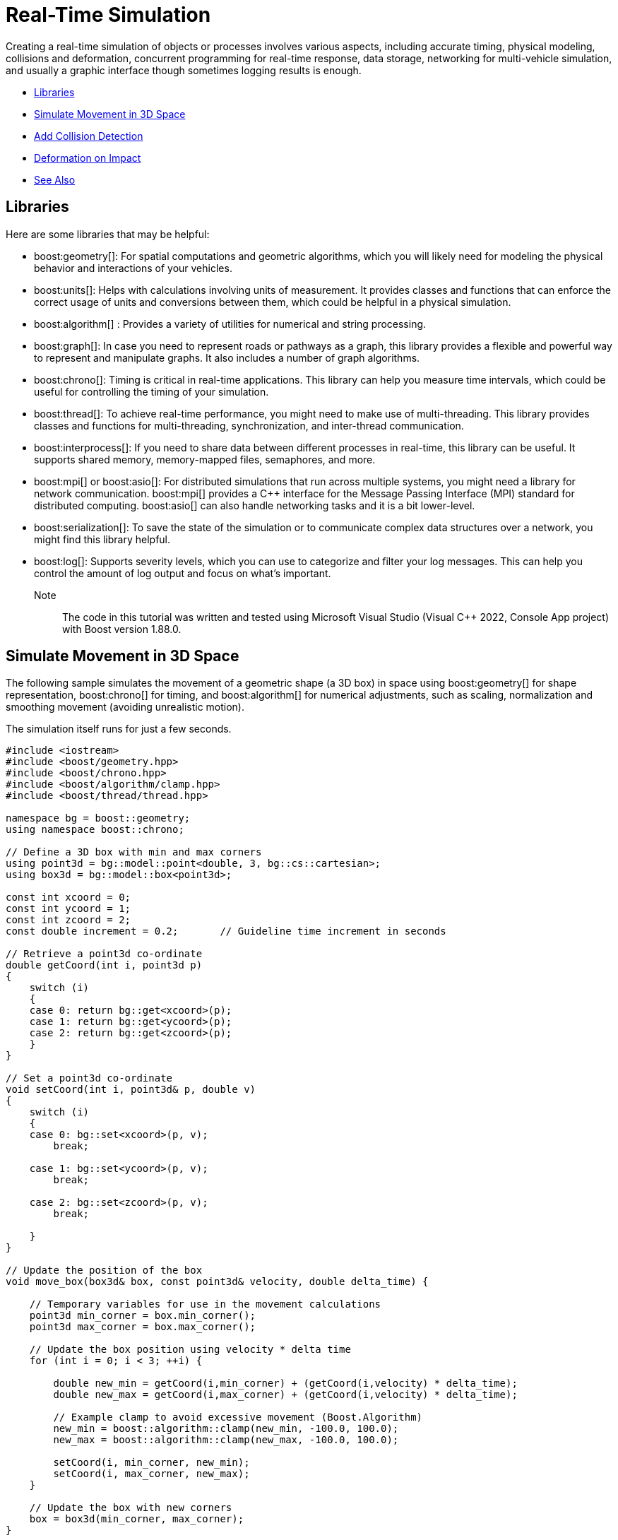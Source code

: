 ////
Copyright (c) 2024 The C++ Alliance, Inc. (https://cppalliance.org)

Distributed under the Boost Software License, Version 1.0. (See accompanying
file LICENSE_1_0.txt or copy at http://www.boost.org/LICENSE_1_0.txt)

Official repository: https://github.com/boostorg/website-v2-docs
////
= Real-Time Simulation
:navtitle: Simulation

Creating a real-time simulation of objects or processes involves various aspects, including accurate timing, physical modeling, collisions and deformation, concurrent programming for real-time response, data storage, networking for multi-vehicle simulation, and usually a graphic interface though sometimes logging results is enough.

[square]
* <<Libraries>>
* <<Simulate Movement in 3D Space>>
* <<Add Collision Detection>>
* <<Deformation on Impact>>
* <<See Also>>

== Libraries

Here are some libraries that may be helpful:

[circle]

* boost:geometry[]: For spatial computations and geometric algorithms, which you will likely need for modeling the physical behavior and interactions of your vehicles.

* boost:units[]: Helps with calculations involving units of measurement. It provides classes and functions that can enforce the correct usage of units and conversions between them, which could be helpful in a physical simulation.
 
* boost:algorithm[] : Provides a variety of utilities for numerical and string processing.

* boost:graph[]: In case you need to represent roads or pathways as a graph, this library provides a flexible and powerful way to represent and manipulate graphs. It also includes a number of graph algorithms.

* boost:chrono[]: Timing is critical in real-time applications. This library can help you measure time intervals, which could be useful for controlling the timing of your simulation.

* boost:thread[]: To achieve real-time performance, you might need to make use of multi-threading. This library provides classes and functions for multi-threading, synchronization, and inter-thread communication. 

* boost:interprocess[]: If you need to share data between different processes in real-time, this library can be useful. It supports shared memory, memory-mapped files, semaphores, and more.

* boost:mpi[] or boost:asio[]: For distributed simulations that run across multiple systems, you might need a library for network communication. boost:mpi[] provides a pass:[C++] interface for the Message Passing Interface (MPI) standard for distributed computing. boost:asio[] can also handle networking tasks and it is a bit lower-level.

* boost:serialization[]: To save the state of the simulation or to communicate complex data structures over a network, you might find this library helpful.

* boost:log[]: Supports severity levels, which you can use to categorize and filter your log messages. This can help you control the amount of log output and focus on what's important.

Note:: The code in this tutorial was written and tested using Microsoft Visual Studio (Visual C++ 2022, Console App project) with Boost version 1.88.0.

== Simulate Movement in 3D Space

The following sample simulates the movement of a geometric shape (a 3D box) in space using boost:geometry[] for shape representation, boost:chrono[] for timing, and boost:algorithm[] for numerical adjustments, such as scaling, normalization and smoothing movement (avoiding unrealistic motion).

The simulation itself runs for just a few seconds.

[source,cpp]
----
#include <iostream>
#include <boost/geometry.hpp>
#include <boost/chrono.hpp>
#include <boost/algorithm/clamp.hpp>
#include <boost/thread/thread.hpp>

namespace bg = boost::geometry;
using namespace boost::chrono;

// Define a 3D box with min and max corners
using point3d = bg::model::point<double, 3, bg::cs::cartesian>;
using box3d = bg::model::box<point3d>;

const int xcoord = 0;
const int ycoord = 1;
const int zcoord = 2;
const double increment = 0.2;       // Guideline time increment in seconds

// Retrieve a point3d co-ordinate
double getCoord(int i, point3d p)
{
    switch (i)
    {
    case 0: return bg::get<xcoord>(p);
    case 1: return bg::get<ycoord>(p);
    case 2: return bg::get<zcoord>(p);
    }
}

// Set a point3d co-ordinate
void setCoord(int i, point3d& p, double v)
{
    switch (i)
    {
    case 0: bg::set<xcoord>(p, v);
        break;

    case 1: bg::set<ycoord>(p, v);
        break;

    case 2: bg::set<zcoord>(p, v);
        break;

    }
}

// Update the position of the box
void move_box(box3d& box, const point3d& velocity, double delta_time) {

    // Temporary variables for use in the movement calculations
    point3d min_corner = box.min_corner();
    point3d max_corner = box.max_corner();

    // Update the box position using velocity * delta time
    for (int i = 0; i < 3; ++i) {

        double new_min = getCoord(i,min_corner) + (getCoord(i,velocity) * delta_time);
        double new_max = getCoord(i,max_corner) + (getCoord(i,velocity) * delta_time);

        // Example clamp to avoid excessive movement (Boost.Algorithm)
        new_min = boost::algorithm::clamp(new_min, -100.0, 100.0);
        new_max = boost::algorithm::clamp(new_max, -100.0, 100.0);

        setCoord(i, min_corner, new_min);
        setCoord(i, max_corner, new_max);
    }

    // Update the box with new corners
    box = box3d(min_corner, max_corner);
}

int main() {

    // Set the sleep duration based on the guideline increment in seconds
    boost::chrono::duration<double> sleep_duration(increment);

    // Create a 3D box (min corner and max corner)
    box3d box(point3d(0.0, 0.0, 0.0), point3d(1.0, 1.0, 1.0));

    // Define velocity (units per second)
    point3d velocity(0.5, 0.3, -0.2);

    // Start timing
    steady_clock::time_point start_time = steady_clock::now();
    steady_clock::time_point current_time;
    steady_clock::time_point previous_time = start_time;
    double elapsed_seconds, increment_seconds;

    // Run simulation for 50 increments
    for (int i = 0; i < 50; ++i) {

        // Measure elapsed time - both from the start, and from the previous move
        current_time = steady_clock::now();
        elapsed_seconds = duration<double>(current_time - start_time).count();
        increment_seconds = duration<double>(current_time - previous_time).count();
        previous_time = current_time;

        // Move the box every increment, noting the increment will vary by tiny fractions of a second each time.
        move_box(box, velocity, increment_seconds);

        // Print times and the updated box position
        point3d min_corner = box.min_corner();
        point3d max_corner = box.max_corner();
        std::cout << "Time: " << elapsed_seconds << " sec | "
            << "Inc: " << increment_seconds << " sec | "
            << "Box Position: Min("
            << getCoord(xcoord,min_corner) << ", "
            << getCoord(ycoord,min_corner) << ", "
            << getCoord(zcoord,min_corner) << ") "
            << " Max("
            << getCoord(xcoord, max_corner) << ", "
            << getCoord(ycoord, max_corner) << ", "
            << getCoord(zcoord, max_corner) << ")\n";

        boost::this_thread::sleep_for(sleep_duration);       
    }

    return 0;
}

----

An example of the output:

[source,text]
----
Time: 0.209428 sec | Inc: 0.209424 sec | Box Position: Min(0.104714, 0.0628285, -0.0418857)  Max(1.10471, 1.06283, 0.958114)
Time: 0.429642 sec | Inc: 0.220214 sec | Box Position: Min(0.214821, 0.128893, -0.0859284)  Max(1.21482, 1.12889, 0.914072)
Time: 0.648115 sec | Inc: 0.218473 sec | Box Position: Min(0.324058, 0.194435, -0.129623)  Max(1.32406, 1.19443, 0.870377)
......

----

Note:: The time increment varies slightly on each loop, and this value is used when calculating movement.

== Add Collision Detection

Most 3D simulations require collision detection, which usually has a significant impact on the performance of a simulation, particularly in three dimensions. We'll introduce a bounding volume (a larger 3D box representing the environment), and detect when our moving box collides with its boundaries.

Collision detection is handled by checking if the box's min/max corners exceed the bounds. Some "bounce" mechanics are added to invert velocity after impact. In this example, the box moves continuously, rebounding off the walls, without consequences!

[source,cpp]
----
#include <iostream>
#include <boost/geometry.hpp>
#include <boost/chrono.hpp>
#include <boost/algorithm/clamp.hpp>
#include <boost/thread/thread.hpp>

namespace bg = boost::geometry;
using namespace boost::chrono;

// Define a 3D box with min and max corners
using point3d = bg::model::point<double, 3, bg::cs::cartesian>;
using box3d = bg::model::box<point3d>;

const int xcoord = 0;
const int ycoord = 1;
const int zcoord = 2;
const double increment = 0.2;       // Guideline time increment in seconds

// Retrieve a point3d co-ordinate
double getCoord(int i, point3d p)
{
    switch (i)
    {
    case 0: return bg::get<xcoord>(p);
    case 1: return bg::get<ycoord>(p);
    case 2: return bg::get<zcoord>(p);
    }
}

// Set a point3d co-ordinate
void setCoord(int i, point3d& p, double v)
{
    switch (i)
    {
    case 0: bg::set<xcoord>(p, v);
        break;

    case 1: bg::set<ycoord>(p, v);
        break;

    case 2: bg::set<zcoord>(p, v);
        break;

    }
}

// Update the position of the box
void move_box(box3d& box, const point3d& velocity, double delta_time) {

    // Temporary variables for use in the movement calculations
    point3d min_corner = box.min_corner();
    point3d max_corner = box.max_corner();

    // Update the box position using velocity * delta time
    for (int i = 0; i < 3; ++i) {

        double new_min = getCoord(i,min_corner) + (getCoord(i,velocity) * delta_time);
        double new_max = getCoord(i,max_corner) + (getCoord(i,velocity) * delta_time);

        // Example clamp to avoid excessive movement (Boost.Algorithm)
        new_min = boost::algorithm::clamp(new_min, -100.0, 100.0);
        new_max = boost::algorithm::clamp(new_max, -100.0, 100.0);

        setCoord(i, min_corner, new_min);
        setCoord(i, max_corner, new_max);
    }

    // Update the box with new corners
    box = box3d(min_corner, max_corner);
}

// Function to check and handle collisions with the bounding box
void handle_collision(box3d& box, point3d& velocity, const box3d& bounds) {
    for (int i = 0; i < 3; ++i) {
        double min_pos = getCoord(i, box.min_corner());
        double max_pos = getCoord(i, box.max_corner());
        double bound_min = getCoord(i, bounds.min_corner());
        double bound_max = getCoord(i, bounds.max_corner());

        // If box collides with environment limits, reverse velocity
        if (min_pos <= bound_min || max_pos >= bound_max) {
            setCoord(i, velocity, -getCoord(i, velocity));              // Reverse direction
            double impact_force = std::abs(getCoord(i,velocity));       // Impact force = velocity along the impact axis
           std::cout << "\nCollision with impact force: " << impact_force << "\n"
                << "New velocity : ("
                << getCoord(xcoord, velocity) << ", "
                << getCoord(ycoord, velocity) << ", "
                << getCoord(zcoord, velocity) << ")\n\n";
        }
    }
}


int main() {

    // Set the sleep duration based on the guideline increment in seconds
    boost::chrono::duration<double> sleep_duration(increment);

    // Define the 3D simulation space (bounding box)
    box3d bounds(point3d(-5.0, -5.0, -5.0), point3d(5.0, 5.0, 5.0));

    // Create a 3D box (min corner and max corner)
    box3d box(point3d(0.0, 0.0, 0.0), point3d(1.0, 1.0, 1.0));

    // Define velocity (units per second)
    point3d velocity(0.5, 0.3, -0.2);

    // Start timing
    steady_clock::time_point start_time = steady_clock::now();
    steady_clock::time_point current_time;
    steady_clock::time_point previous_time = start_time;
    double elapsed_seconds, increment_seconds;

    // Run simulation for 80 increments
    for (int i = 0; i < 80; ++i) {

        // Measure elapsed time - both from the start, and from the previous move
        current_time = steady_clock::now();
        elapsed_seconds = duration<double>(current_time - start_time).count();
        increment_seconds = duration<double>(current_time - previous_time).count();
        previous_time = current_time;

        // Move the box every increment, noting the increment will vary by tiny fractions of a second each time.
        move_box(box, velocity, increment_seconds);

        // Check for collision
        handle_collision(box, velocity, bounds);

        // Print times and the updated box position
        point3d min_corner = box.min_corner();
        point3d max_corner = box.max_corner();
        std::cout << "Time: " << elapsed_seconds << " sec | "
            << "Inc: " << increment_seconds << " sec | "
            << "Box Position: Min("
            << getCoord(xcoord,min_corner) << ", "
            << getCoord(ycoord,min_corner) << ", "
            << getCoord(zcoord,min_corner) << ") "
            << " Max("
            << getCoord(xcoord, max_corner) << ", "
            << getCoord(ycoord, max_corner) << ", "
            << getCoord(zcoord, max_corner) << ")\n";

        boost::this_thread::sleep_for(sleep_duration);       
    }

    return 0;
}

----

Note:: An unlikely event perhaps, but a collision between the box and two or three sides of the bounding area will be handled by this code.


An example of the output:

[source,text]
----
Time: 7.76744 sec | Inc: 0.2183 sec | Box Position: Min(3.88372, 2.33023, -1.55349)  Max(4.88372, 3.33023, -0.553488)
Time: 7.98306 sec | Inc: 0.215622 sec | Box Position: Min(3.99153, 2.39492, -1.59661)  Max(4.99153, 3.39492, -0.596613)

Collision with impact force: 0.5
New velocity : (-0.5, 0.3, -0.2)

Time: 8.19834 sec | Inc: 0.21528 sec | Box Position: Min(4.09917, 2.4595, -1.63967)  Max(5.09917, 3.4595, -0.639669)
Time: 8.41678 sec | Inc: 0.218435 sec | Box Position: Min(3.98995, 2.52503, -1.68336)  Max(4.98995, 3.52503, -0.683356)
......

----

== Deformation on Impact

Collisions rarely have no consequences. To simulate deformation on impact, we can modify the shape of the box when it collides with a boundary.

The box will deform along the axis of impact, based on the velocity.

[source,cpp]
----
#include <iostream>
#include <boost/geometry.hpp>
#include <boost/chrono.hpp>
#include <boost/algorithm/clamp.hpp>
#include <boost/thread/thread.hpp>

namespace bg = boost::geometry;
using namespace boost::chrono;

// Define a 3D box with min and max corners
using point3d = bg::model::point<double, 3, bg::cs::cartesian>;
using box3d = bg::model::box<point3d>;

const int xcoord = 0;
const int ycoord = 1;
const int zcoord = 2;
const double increment = 0.2;       // Guideline time increment in seconds

// Retrieve a point3d co-ordinate
double getCoord(int i, point3d p)
{
    switch (i)
    {
    case 0: return bg::get<xcoord>(p);
    case 1: return bg::get<ycoord>(p);
    case 2: return bg::get<zcoord>(p);
    }
}

// Set a point3d co-ordinate
void setCoord(int i, point3d& p, double v)
{
    switch (i)
    {
    case 0: bg::set<xcoord>(p, v);
        break;

    case 1: bg::set<ycoord>(p, v);
        break;

    case 2: bg::set<zcoord>(p, v);
        break;

    }
}

// To verify deformation, calculate the volume of the box
double volume(const box3d& box) {
    double dx = getCoord(xcoord, box.max_corner()) - getCoord(xcoord, box.min_corner());
    double dy = getCoord(ycoord, box.max_corner()) - getCoord(ycoord, box.min_corner());
    double dz = getCoord(zcoord, box.max_corner()) - getCoord(zcoord, box.min_corner());
    return dx * dy * dz;
}

// Function to deform the box upon collision
void deform_box(box3d& box, int axis, double impact_force) {
    // Get the box corners
    point3d min_corner = box.min_corner();
    point3d max_corner = box.max_corner();

    // Deformation ratio (scales based on impact)
    double deformation = 1.0 - (impact_force * 0.2);
    deformation = boost::algorithm::clamp(deformation, 0.7, 1.0);  // Prevent over-deformation

    // Scale the box on the axis of impact
    double center = (getCoord(axis,min_corner) + getCoord(axis,max_corner)) / 2.0;
    setCoord(axis,min_corner, center - (center - getCoord(axis,min_corner)) * deformation);
    setCoord(axis,max_corner, center + (getCoord(axis,max_corner) - center) * deformation);

    // Update the box
    box = box3d(min_corner, max_corner);
}

// Update the position of the box
void move_box(box3d& box, const point3d& velocity, double delta_time) {

    // Temporary variables for use in the movement calculations
    point3d min_corner = box.min_corner();
    point3d max_corner = box.max_corner();

    // Update the box position using velocity * delta time
    for (int i = 0; i < 3; ++i) {

        double new_min = getCoord(i,min_corner) + (getCoord(i,velocity) * delta_time);
        double new_max = getCoord(i,max_corner) + (getCoord(i,velocity) * delta_time);

        // Example clamp to avoid excessive movement (Boost.Algorithm)
        new_min = boost::algorithm::clamp(new_min, -100.0, 100.0);
        new_max = boost::algorithm::clamp(new_max, -100.0, 100.0);

        setCoord(i, min_corner, new_min);
        setCoord(i, max_corner, new_max);
    }

    // Update the box with new corners
    box = box3d(min_corner, max_corner);
}

// Function to check and handle collisions with the bounding box
void handle_collision(box3d& box, point3d& velocity, const box3d& bounds) {
    for (int i = 0; i < 3; ++i) {
        double min_pos = getCoord(i, box.min_corner());
        double max_pos = getCoord(i, box.max_corner());
        double bound_min = getCoord(i, bounds.min_corner());
        double bound_max = getCoord(i, bounds.max_corner());

        // If box collides with environment limits, reverse velocity
        if (min_pos <= bound_min || max_pos >= bound_max) {
            setCoord(i, velocity, -getCoord(i, velocity));          // Reverse direction
            double impact_force = std::abs(getCoord(i,velocity));   // Higher velocity = more deformation
            deform_box(box, i, impact_force);                       // Apply deformation
            std::cout << "\nCollision with impact force: " << impact_force << "\n"
                << "New velocity : ("
                << getCoord(xcoord, velocity) << ", "
                << getCoord(ycoord, velocity) << ", "
                << getCoord(zcoord, velocity) << "), Volume of box: "
                << volume(box) << "\n\n";
        }
    }
}

int main() {

    // Set the sleep duration based on the guideline increment in seconds
    boost::chrono::duration<double> sleep_duration(increment);

    // Define the 3D simulation space (bounding box)
    box3d bounds(point3d(-5.0, -5.0, -5.0), point3d(5.0, 5.0, 5.0));

    // Create a 3D box (min corner and max corner)
    box3d box(point3d(0.0, 0.0, 0.0), point3d(1.0, 1.0, 1.0));

    // Define velocity (units per second)
    point3d velocity(0.5, 0.3, -0.2);

    // Start timing
    steady_clock::time_point start_time = steady_clock::now();
    steady_clock::time_point current_time;
    steady_clock::time_point previous_time = start_time;
    double elapsed_seconds, increment_seconds;

    // Run simulation for 80 increments
    for (int i = 0; i < 80; ++i) {

        // Measure elapsed time - both from the start, and from the previous move
        current_time = steady_clock::now();
        elapsed_seconds = duration<double>(current_time - start_time).count();
        increment_seconds = duration<double>(current_time - previous_time).count();
        previous_time = current_time;

        // Move the box every increment, noting the increment will vary by tiny fractions of a second each time.
        move_box(box, velocity, increment_seconds);

        // Check for collision
        handle_collision(box, velocity, bounds);

        // Print times and the updated box position
        point3d min_corner = box.min_corner();
        point3d max_corner = box.max_corner();
        std::cout << "Time: " << elapsed_seconds << " sec | "
            << "Inc: " << increment_seconds << " sec | "
            << "Box Position: Min("
            << getCoord(xcoord,min_corner) << ", "
            << getCoord(ycoord,min_corner) << ", "
            << getCoord(zcoord,min_corner) << ") "
            << " Max("
            << getCoord(xcoord, max_corner) << ", "
            << getCoord(ycoord, max_corner) << ", "
            << getCoord(zcoord, max_corner) << ")\n";

        boost::this_thread::sleep_for(sleep_duration);       
    }

    return 0;
}

----

An example of the output:

[source,text]
----
Time: 7.40482 sec | Inc: 0.20316 sec | Box Position: Min(3.70241, 2.22145, -1.48096)  Max(4.70241, 3.22145, -0.480964)
Time: 7.62483 sec | Inc: 0.22001 sec | Box Position: Min(3.81242, 2.28745, -1.52497)  Max(4.81242, 3.28745, -0.524966)
Time: 7.8286 sec | Inc: 0.203764 sec | Box Position: Min(3.9143, 2.34858, -1.56572)  Max(4.9143, 3.34858, -0.565719)

Collision with impact force:0.5
New velocity : (-0.5, 0.3, -0.2), Volume of box: 0.9

Time: 8.03252 sec | Inc: 0.203922 sec | Box Position: Min(4.06626, 2.40976, -1.6065)  Max(4.96626, 3.40976, -0.606503)
Time: 8.25219 sec | Inc: 0.219674 sec | Box Position: Min(3.95642, 2.47566, -1.65044)  Max(4.85642, 3.47566, -0.650438)

----

It is good practice when designing a simulation of real-world activity to clearly define what is to be simulated and what is not. All simulations are simplifications to an extent, though they do tend to be large and challenging programs to write. A complex simulation might have several processes running on different threads. For a sample of multi-threading code, refer to xref:task-parallel-computation.adoc[].

== See Also

* https://www.boost.org/doc/libs/1_87_0/libs/libraries.htm#Algorithms[Category: Algorithms]
* https://www.boost.org/doc/libs/1_87_0/libs/libraries.htm#Image-processing[Category: Image processing]
* https://www.boost.org/doc/libs/1_87_0/libs/libraries.htm#Math[Category: Math and numerics]
* https://www.boost.org/doc/libs/1_87_0/libs/libraries.htm#State[Category: State Machines]
